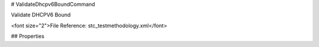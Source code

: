 # ValidateDhcpv6BoundCommand

Validate DHCPV6 Bound

<font size="2">File Reference: stc_testmethodology.xml</font>

## Properties

